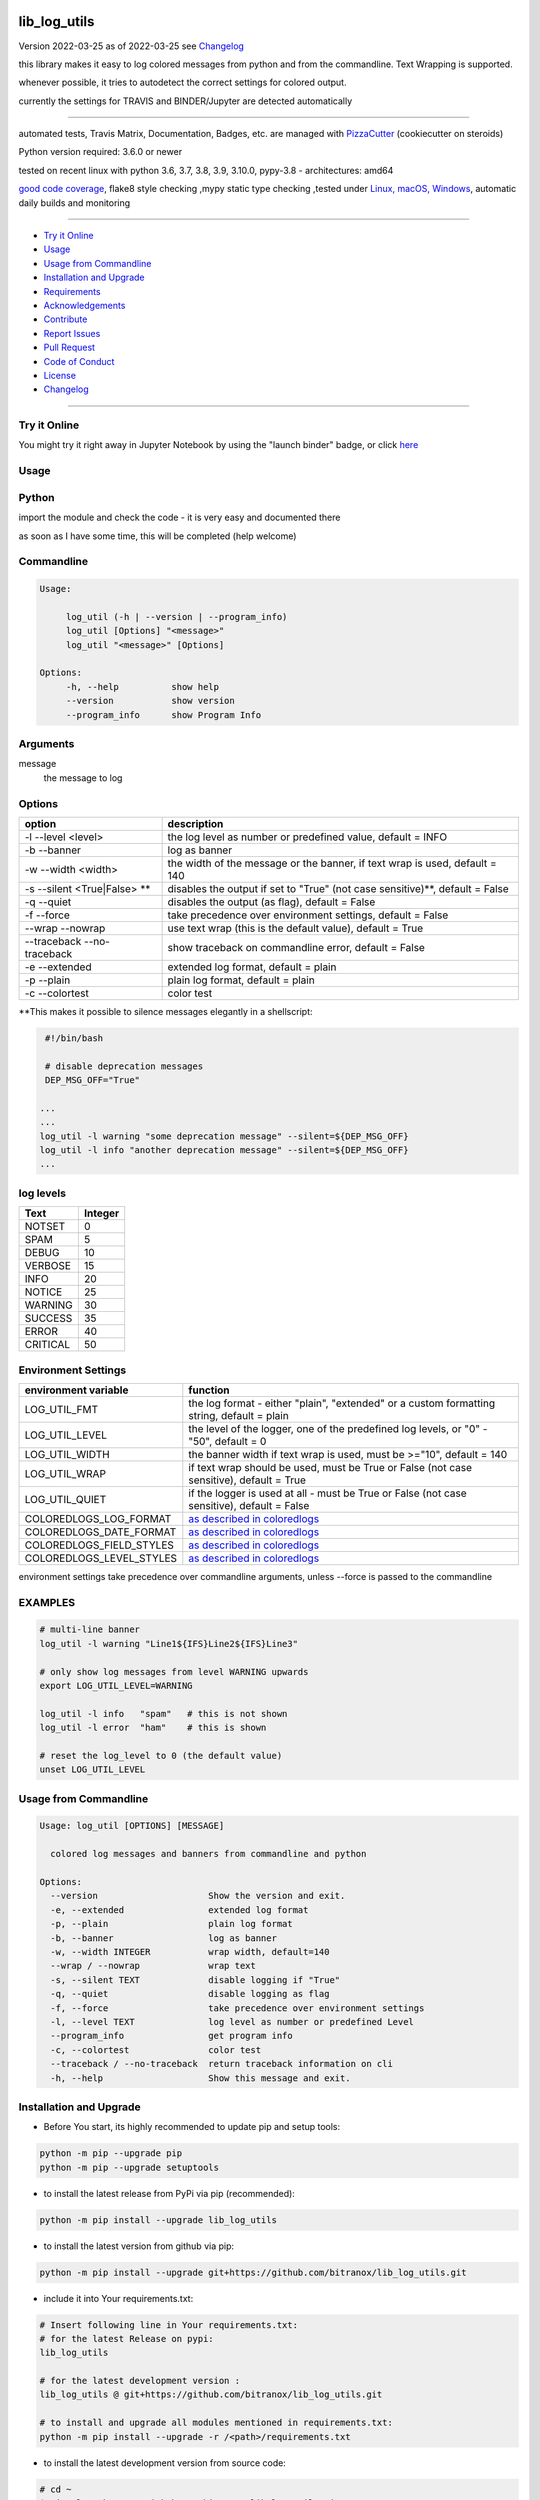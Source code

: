 lib_log_utils
=============


Version 2022-03-25 as of 2022-03-25 see `Changelog`_

|build_badge| |license| |jupyter| |pypi| |pypi-downloads| |black|

|codecov| |better_code| |cc_maintain| |cc_issues| |cc_coverage| |snyk|



.. |build_badge| image:: https://github.com/bitranox/lib_log_utils/actions/workflows/python-package.yml/badge.svg
   :target: https://github.com/bitranox/lib_log_utils/actions/workflows/python-package.yml


.. |license| image:: https://img.shields.io/github/license/webcomics/pywine.svg
   :target: http://en.wikipedia.org/wiki/MIT_License

.. |jupyter| image:: https://mybinder.org/badge_logo.svg
   :target: https://mybinder.org/v2/gh/bitranox/lib_log_utils/master?filepath=lib_log_utils.ipynb

.. for the pypi status link note the dashes, not the underscore !
.. |pypi| image:: https://img.shields.io/pypi/status/lib-log-utils?label=PyPI%20Package
   :target: https://badge.fury.io/py/lib_log_utils

.. |codecov| image:: https://img.shields.io/codecov/c/github/bitranox/lib_log_utils
   :target: https://codecov.io/gh/bitranox/lib_log_utils

.. |better_code| image:: https://bettercodehub.com/edge/badge/bitranox/lib_log_utils?branch=master
   :target: https://bettercodehub.com/results/bitranox/lib_log_utils

.. |cc_maintain| image:: https://img.shields.io/codeclimate/maintainability-percentage/bitranox/lib_log_utils?label=CC%20maintainability
   :target: https://codeclimate.com/github/bitranox/lib_log_utils/maintainability
   :alt: Maintainability

.. |cc_issues| image:: https://img.shields.io/codeclimate/issues/bitranox/lib_log_utils?label=CC%20issues
   :target: https://codeclimate.com/github/bitranox/lib_log_utils/maintainability
   :alt: Maintainability

.. |cc_coverage| image:: https://img.shields.io/codeclimate/coverage/bitranox/lib_log_utils?label=CC%20coverage
   :target: https://codeclimate.com/github/bitranox/lib_log_utils/test_coverage
   :alt: Code Coverage

.. |snyk| image:: https://img.shields.io/snyk/vulnerabilities/github/bitranox/lib_log_utils
   :target: https://snyk.io/test/github/bitranox/lib_log_utils

.. |black| image:: https://img.shields.io/badge/code%20style-black-000000.svg
   :target: https://github.com/psf/black

.. |pypi-downloads| image:: https://img.shields.io/pypi/dm/lib-log-utils
   :target: https://pypi.org/project/lib-log-utils/
   :alt: PyPI - Downloads

this library makes it easy to log colored messages from python and from the commandline. Text Wrapping is supported.

whenever possible, it tries to autodetect the correct settings for colored output.

currently the settings for TRAVIS and BINDER/Jupyter are detected automatically

----

automated tests, Travis Matrix, Documentation, Badges, etc. are managed with `PizzaCutter <https://github
.com/bitranox/PizzaCutter>`_ (cookiecutter on steroids)

Python version required: 3.6.0 or newer

tested on recent linux with python 3.6, 3.7, 3.8, 3.9, 3.10.0, pypy-3.8 - architectures: amd64

`good code coverage <https://codecov.io/gh/bitranox/lib_log_utils>`_, flake8 style checking ,mypy static type checking ,tested under `Linux, macOS, Windows <https://github.com/bitranox/lib_log_utils/actions/workflows/python-package.yml>`_, automatic daily builds and monitoring

----

- `Try it Online`_
- `Usage`_
- `Usage from Commandline`_
- `Installation and Upgrade`_
- `Requirements`_
- `Acknowledgements`_
- `Contribute`_
- `Report Issues <https://github.com/bitranox/lib_log_utils/blob/master/ISSUE_TEMPLATE.md>`_
- `Pull Request <https://github.com/bitranox/lib_log_utils/blob/master/PULL_REQUEST_TEMPLATE.md>`_
- `Code of Conduct <https://github.com/bitranox/lib_log_utils/blob/master/CODE_OF_CONDUCT.md>`_
- `License`_
- `Changelog`_

----

Try it Online
-------------

You might try it right away in Jupyter Notebook by using the "launch binder" badge, or click `here <https://mybinder.org/v2/gh/{{rst_include.
repository_slug}}/master?filepath=lib_log_utils.ipynb>`_

Usage
-----------

Python
-----------


import the module and check the code - it is very easy and documented there

as soon as I have some time, this will be completed (help welcome)


Commandline
-----------

.. code-block:: bash

   Usage:

        log_util (-h | --version | --program_info)
        log_util [Options] "<message>"
        log_util "<message>" [Options]

   Options:
        -h, --help          show help
        --version           show version
        --program_info      show Program Info


Arguments
---------

message
    the message to log



Options
-------

===========================  ====================================================================================
option                       description
===========================  ====================================================================================
-l --level <level>           the log level as number or predefined value, default = INFO
-b --banner                  log as banner
-w --width <width>           the width of the message or the banner, if text wrap is used, default = 140
-s --silent <True|False> **  disables the output if set to "True" (not case sensitive)**, default = False
-q --quiet                   disables the output (as flag), default = False
-f --force                   take precedence over environment settings, default = False
--wrap --nowrap              use text wrap (this is the default value), default = True
--traceback --no-traceback   show traceback on commandline error, default = False
-e --extended                extended log format, default = plain
-p --plain                   plain log format, default = plain
-c --colortest               color test
===========================  ====================================================================================


\**This makes it possible to silence messages elegantly in a shellscript:

.. code-block:: bash

        #!/bin/bash

        # disable deprecation messages
        DEP_MSG_OFF="True"

       ...
       ...
       log_util -l warning "some deprecation message" --silent=${DEP_MSG_OFF}
       log_util -l info "another deprecation message" --silent=${DEP_MSG_OFF}
       ...


log levels
--------------------

=========   ===========
Text        Integer
=========   ===========
NOTSET      0
SPAM        5
DEBUG       10
VERBOSE     15
INFO        20
NOTICE      25
WARNING     30
SUCCESS     35
ERROR       40
CRITICAL    50
=========   ===========


Environment Settings
--------------------

========================  =======================================================================================
environment variable      function
========================  =======================================================================================
LOG_UTIL_FMT              the log format - either "plain", "extended" or a custom formatting string, default = plain
LOG_UTIL_LEVEL            the level of the logger, one of the predefined log levels, or "0" - "50", default = 0
LOG_UTIL_WIDTH            the banner width if text wrap is used, must be >="10", default = 140
LOG_UTIL_WRAP             if text wrap should be used, must be True or False (not case sensitive), default = True
LOG_UTIL_QUIET            if the logger is used at all - must be True or False (not case sensitive), default = False
COLOREDLOGS_LOG_FORMAT    `as described in coloredlogs <https://coloredlogs.readthedocs.io/en/latest/api.html#environment-variables>`_
COLOREDLOGS_DATE_FORMAT   `as described in coloredlogs <https://coloredlogs.readthedocs.io/en/latest/api.html#environment-variables>`_
COLOREDLOGS_FIELD_STYLES  `as described in coloredlogs <https://coloredlogs.readthedocs.io/en/latest/api.html#environment-variables>`_
COLOREDLOGS_LEVEL_STYLES  `as described in coloredlogs <https://coloredlogs.readthedocs.io/en/latest/api.html#environment-variables>`_
========================  =======================================================================================

environment settings take precedence over commandline arguments, unless --force is passed to the commandline


EXAMPLES
--------


.. code-block:: bash

    # multi-line banner
    log_util -l warning "Line1${IFS}Line2${IFS}Line3"

    # only show log messages from level WARNING upwards
    export LOG_UTIL_LEVEL=WARNING

    log_util -l info   "spam"   # this is not shown
    log_util -l error  "ham"    # this is shown

    # reset the log_level to 0 (the default value)
    unset LOG_UTIL_LEVEL

Usage from Commandline
------------------------

.. code-block::

   Usage: log_util [OPTIONS] [MESSAGE]

     colored log messages and banners from commandline and python

   Options:
     --version                     Show the version and exit.
     -e, --extended                extended log format
     -p, --plain                   plain log format
     -b, --banner                  log as banner
     -w, --width INTEGER           wrap width, default=140
     --wrap / --nowrap             wrap text
     -s, --silent TEXT             disable logging if "True"
     -q, --quiet                   disable logging as flag
     -f, --force                   take precedence over environment settings
     -l, --level TEXT              log level as number or predefined Level
     --program_info                get program info
     -c, --colortest               color test
     --traceback / --no-traceback  return traceback information on cli
     -h, --help                    Show this message and exit.

Installation and Upgrade
------------------------

- Before You start, its highly recommended to update pip and setup tools:


.. code-block::

    python -m pip --upgrade pip
    python -m pip --upgrade setuptools

- to install the latest release from PyPi via pip (recommended):

.. code-block::

    python -m pip install --upgrade lib_log_utils

- to install the latest version from github via pip:


.. code-block::

    python -m pip install --upgrade git+https://github.com/bitranox/lib_log_utils.git


- include it into Your requirements.txt:

.. code-block::

    # Insert following line in Your requirements.txt:
    # for the latest Release on pypi:
    lib_log_utils

    # for the latest development version :
    lib_log_utils @ git+https://github.com/bitranox/lib_log_utils.git

    # to install and upgrade all modules mentioned in requirements.txt:
    python -m pip install --upgrade -r /<path>/requirements.txt


- to install the latest development version from source code:

.. code-block::

    # cd ~
    $ git clone https://github.com/bitranox/lib_log_utils.git
    $ cd lib_log_utils
    python setup.py install

- via makefile:
  makefiles are a very convenient way to install. Here we can do much more,
  like installing virtual environments, clean caches and so on.

.. code-block:: shell

    # from Your shell's homedirectory:
    $ git clone https://github.com/bitranox/lib_log_utils.git
    $ cd lib_log_utils

    # to run the tests:
    $ make test

    # to install the package
    $ make install

    # to clean the package
    $ make clean

    # uninstall the package
    $ make uninstall

Requirements
------------
following modules will be automatically installed :

.. code-block:: bash

    ## Project Requirements
    click
    coloredlogs
    cli_exit_tools
    lib_parameter
    lib_platform
    lib_programname

Acknowledgements
----------------

- special thanks to "uncle bob" Robert C. Martin, especially for his books on "clean code" and "clean architecture"

Contribute
----------

I would love for you to fork and send me pull request for this project.
- `please Contribute <https://github.com/bitranox/lib_log_utils/blob/master/CONTRIBUTING.md>`_

License
-------

This software is licensed under the `MIT license <http://en.wikipedia.org/wiki/MIT_License>`_

---

Changelog
=========

- new MAJOR version for incompatible API changes,
- new MINOR version for added functionality in a backwards compatible manner
- new PATCH version for backwards compatible bug fixes

v.1.4.12
---------
2022-03-25: fix requirements.txt

v.1.4.11
---------
2022-03-25:
 - fix ValueError: underlying buffer has been detached on github Actions Windows
 - implement github actions
 - update documentation and tests
 - list ./dist dir if existing

v1.4.10
---------
2020-10-09: service release
    - update travis build matrix for linux 3.9-dev
    - update travis build matrix (paths) for windows 3.9 / 3.10

v1.4.9
--------
2020-08-08: service release
    - fix documentation
    - fix travis
    - deprecate pycodestyle
    - implement flake8

v1.4.8
---------
2020-08-01: fix doctests in windows

v1.4.7
---------
2020-08-01: fix pypi deploy

v1.4.6
---------
2020-07-31: fix travis build

v0.4.5
---------
2020-07-29: fix environ.pop issue in doctest


v0.4.4
---------
2020-07-29: feature release
    - use the new pizzacutter template

v0.4.3
---------
2020-07-27: feature release
    - use cli_exit_tools
    - add banner parameter, to temporary disable/enable banner

v0.4.2
---------
2020-07-23: separate travis profile

v0.4.1
---------
2020-07-23: change color profiles

v0.4.0
---------
2020-07-23: feature release
    - correct print_exception_traceback is stdout, stderr = None
    - added formatting parameter, custom log formatter

v0.3.0
---------
2020-07-22: feature release
    - autodetect travis settings
    - autodetect binder/jupyter settings

v0.2.0
---------
2020-07-22: feature release
    - log_exception_traceback and print_exception_traceback will also report stdout, stderr if present


v0.1.4
---------
2020-07-17: feature release
    - bump coverage

v0.1.3
---------
2020-07-17: feature release
    - comprehensive *--colortest*
    - automatically select 8 colors profile for travis

v0.1.2
---------
2020-07-16: feature release
    - store settings in environment for commandline use
    - cleanup
    - release on pypi
    - fix cli test
    - enable traceback option on cli errors
    - jupyter notebook

v0.1.1
---------
2020-07-06: patch release
    - new click cli
    - use PizzaCutter Template

v0.0.2
---------
development

v0.0.1
---------
2019-09-03: Initial public release

